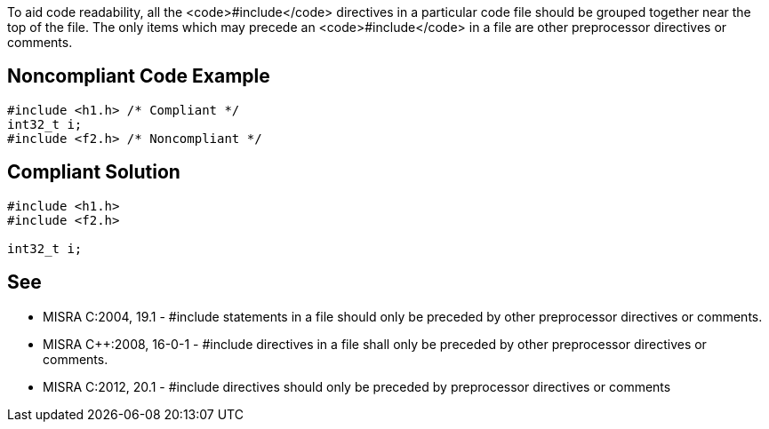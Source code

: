 To aid code readability, all the <code>#include</code> directives in a particular code file should be grouped together near the top of the file. The only items which may precede an <code>#include</code> in a file are other preprocessor directives or comments.


== Noncompliant Code Example

----
#include <h1.h> /* Compliant */
int32_t i;
#include <f2.h> /* Noncompliant */
----


== Compliant Solution

----
#include <h1.h>
#include <f2.h>

int32_t i;
----


== See

* MISRA C:2004, 19.1 - #include statements in a file should only be preceded by other preprocessor directives or comments.
* MISRA C++:2008, 16-0-1 - #include directives in a file shall only be preceded by other preprocessor directives or comments.
* MISRA C:2012, 20.1 - #include directives should only be preceded by preprocessor directives or comments

